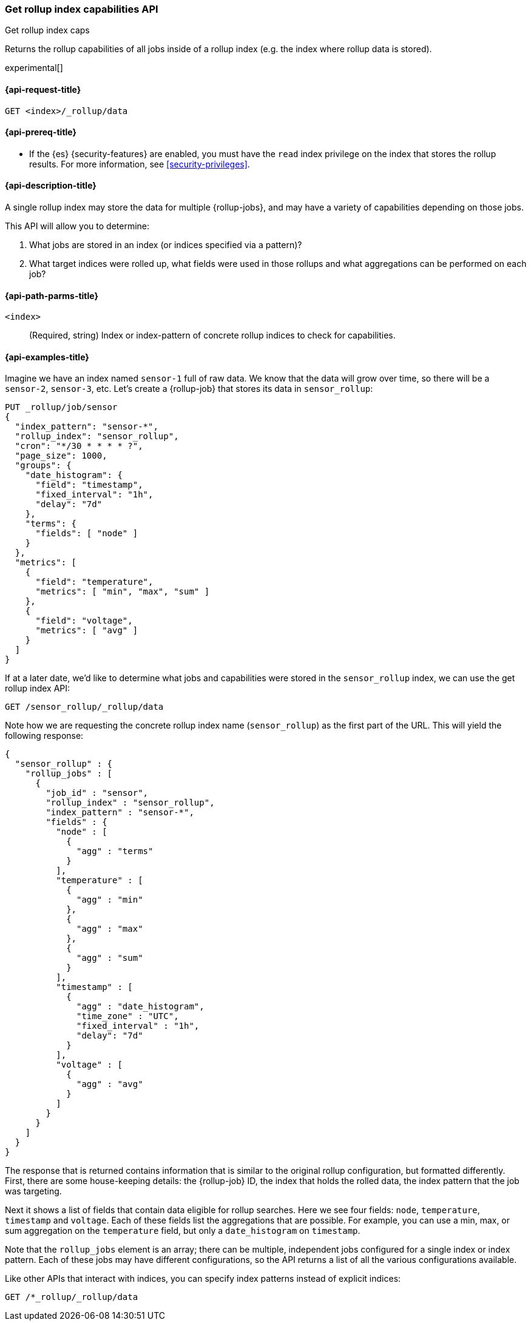[role="xpack"]
[testenv="basic"]
[[rollup-get-rollup-index-caps]]
=== Get rollup index capabilities API
++++
<titleabbrev>Get rollup index caps</titleabbrev>
++++

Returns the rollup capabilities of all jobs inside of a rollup index (e.g. the
index where rollup data is stored).

experimental[]

[[rollup-get-rollup-index-caps-request]]
==== {api-request-title}

`GET <index>/_rollup/data`

[[rollup-get-rollup-index-caps-prereqs]]
==== {api-prereq-title}

* If the {es} {security-features} are enabled, you must have the `read` index
privilege on the index that stores the rollup results. For more information, see
<<security-privileges>>.

[[rollup-get-rollup-index-caps-desc]]
==== {api-description-title}

A single rollup index may store the data for multiple {rollup-jobs}, and may
have a variety of capabilities depending on those jobs.

This API will allow you to determine:

1. What jobs are stored in an index (or indices specified via a pattern)?
2. What target indices were rolled up, what fields were used in those rollups
and what aggregations can be performed on each job?

[[rollup-get-rollup-index-caps-path-params]]
==== {api-path-parms-title}

`<index>`::
  (Required, string) Index or index-pattern of concrete rollup indices to check
  for capabilities.

[[rollup-get-rollup-index-caps-example]]
==== {api-examples-title}

Imagine we have an index named `sensor-1` full of raw data.  We know that the
data will grow over time, so there will be a `sensor-2`, `sensor-3`, etc. 
Let's create a {rollup-job} that stores its data in `sensor_rollup`:

[source,console]
--------------------------------------------------
PUT _rollup/job/sensor
{
  "index_pattern": "sensor-*",
  "rollup_index": "sensor_rollup",
  "cron": "*/30 * * * * ?",
  "page_size": 1000,
  "groups": {
    "date_histogram": {
      "field": "timestamp",
      "fixed_interval": "1h",
      "delay": "7d"
    },
    "terms": {
      "fields": [ "node" ]
    }
  },
  "metrics": [
    {
      "field": "temperature",
      "metrics": [ "min", "max", "sum" ]
    },
    {
      "field": "voltage",
      "metrics": [ "avg" ]
    }
  ]
}
--------------------------------------------------
// TEST[setup:sensor_index]

If at a later date, we'd like to determine what jobs and capabilities were
stored in the `sensor_rollup` index, we can use the get rollup index API:

[source,console]
--------------------------------------------------
GET /sensor_rollup/_rollup/data
--------------------------------------------------
// TEST[continued]

Note how we are requesting the concrete rollup index name (`sensor_rollup`) as
the first part of the URL. This  will yield the following response:

[source,console-result]
----
{
  "sensor_rollup" : {
    "rollup_jobs" : [
      {
        "job_id" : "sensor",
        "rollup_index" : "sensor_rollup",
        "index_pattern" : "sensor-*",
        "fields" : {
          "node" : [
            {
              "agg" : "terms"
            }
          ],
          "temperature" : [
            {
              "agg" : "min"
            },
            {
              "agg" : "max"
            },
            {
              "agg" : "sum"
            }
          ],
          "timestamp" : [
            {
              "agg" : "date_histogram",
              "time_zone" : "UTC",
              "fixed_interval" : "1h",
              "delay": "7d"
            }
          ],
          "voltage" : [
            {
              "agg" : "avg"
            }
          ]
        }
      }
    ]
  }
}
----


The response that is returned contains information that is similar to the
original rollup configuration, but formatted differently. First, there are some
house-keeping details: the {rollup-job} ID, the index that holds the rolled data,
the index pattern that the job was targeting.

Next it shows a list of fields that contain data eligible for rollup searches. 
Here we see four fields: `node`, `temperature`, `timestamp` and `voltage`. Each
of these fields list the aggregations that are possible. For example, you can
use a min, max, or sum aggregation on the `temperature` field, but only a
`date_histogram` on `timestamp`.

Note that the `rollup_jobs` element is an array; there can be multiple,
independent jobs configured for a single index or index pattern. Each of these
jobs may have different configurations, so the API returns a list of all the
various configurations available.

Like other APIs that interact with indices, you can specify index patterns
instead of explicit indices:

[source,console]
--------------------------------------------------
GET /*_rollup/_rollup/data
--------------------------------------------------
// TEST[continued]

